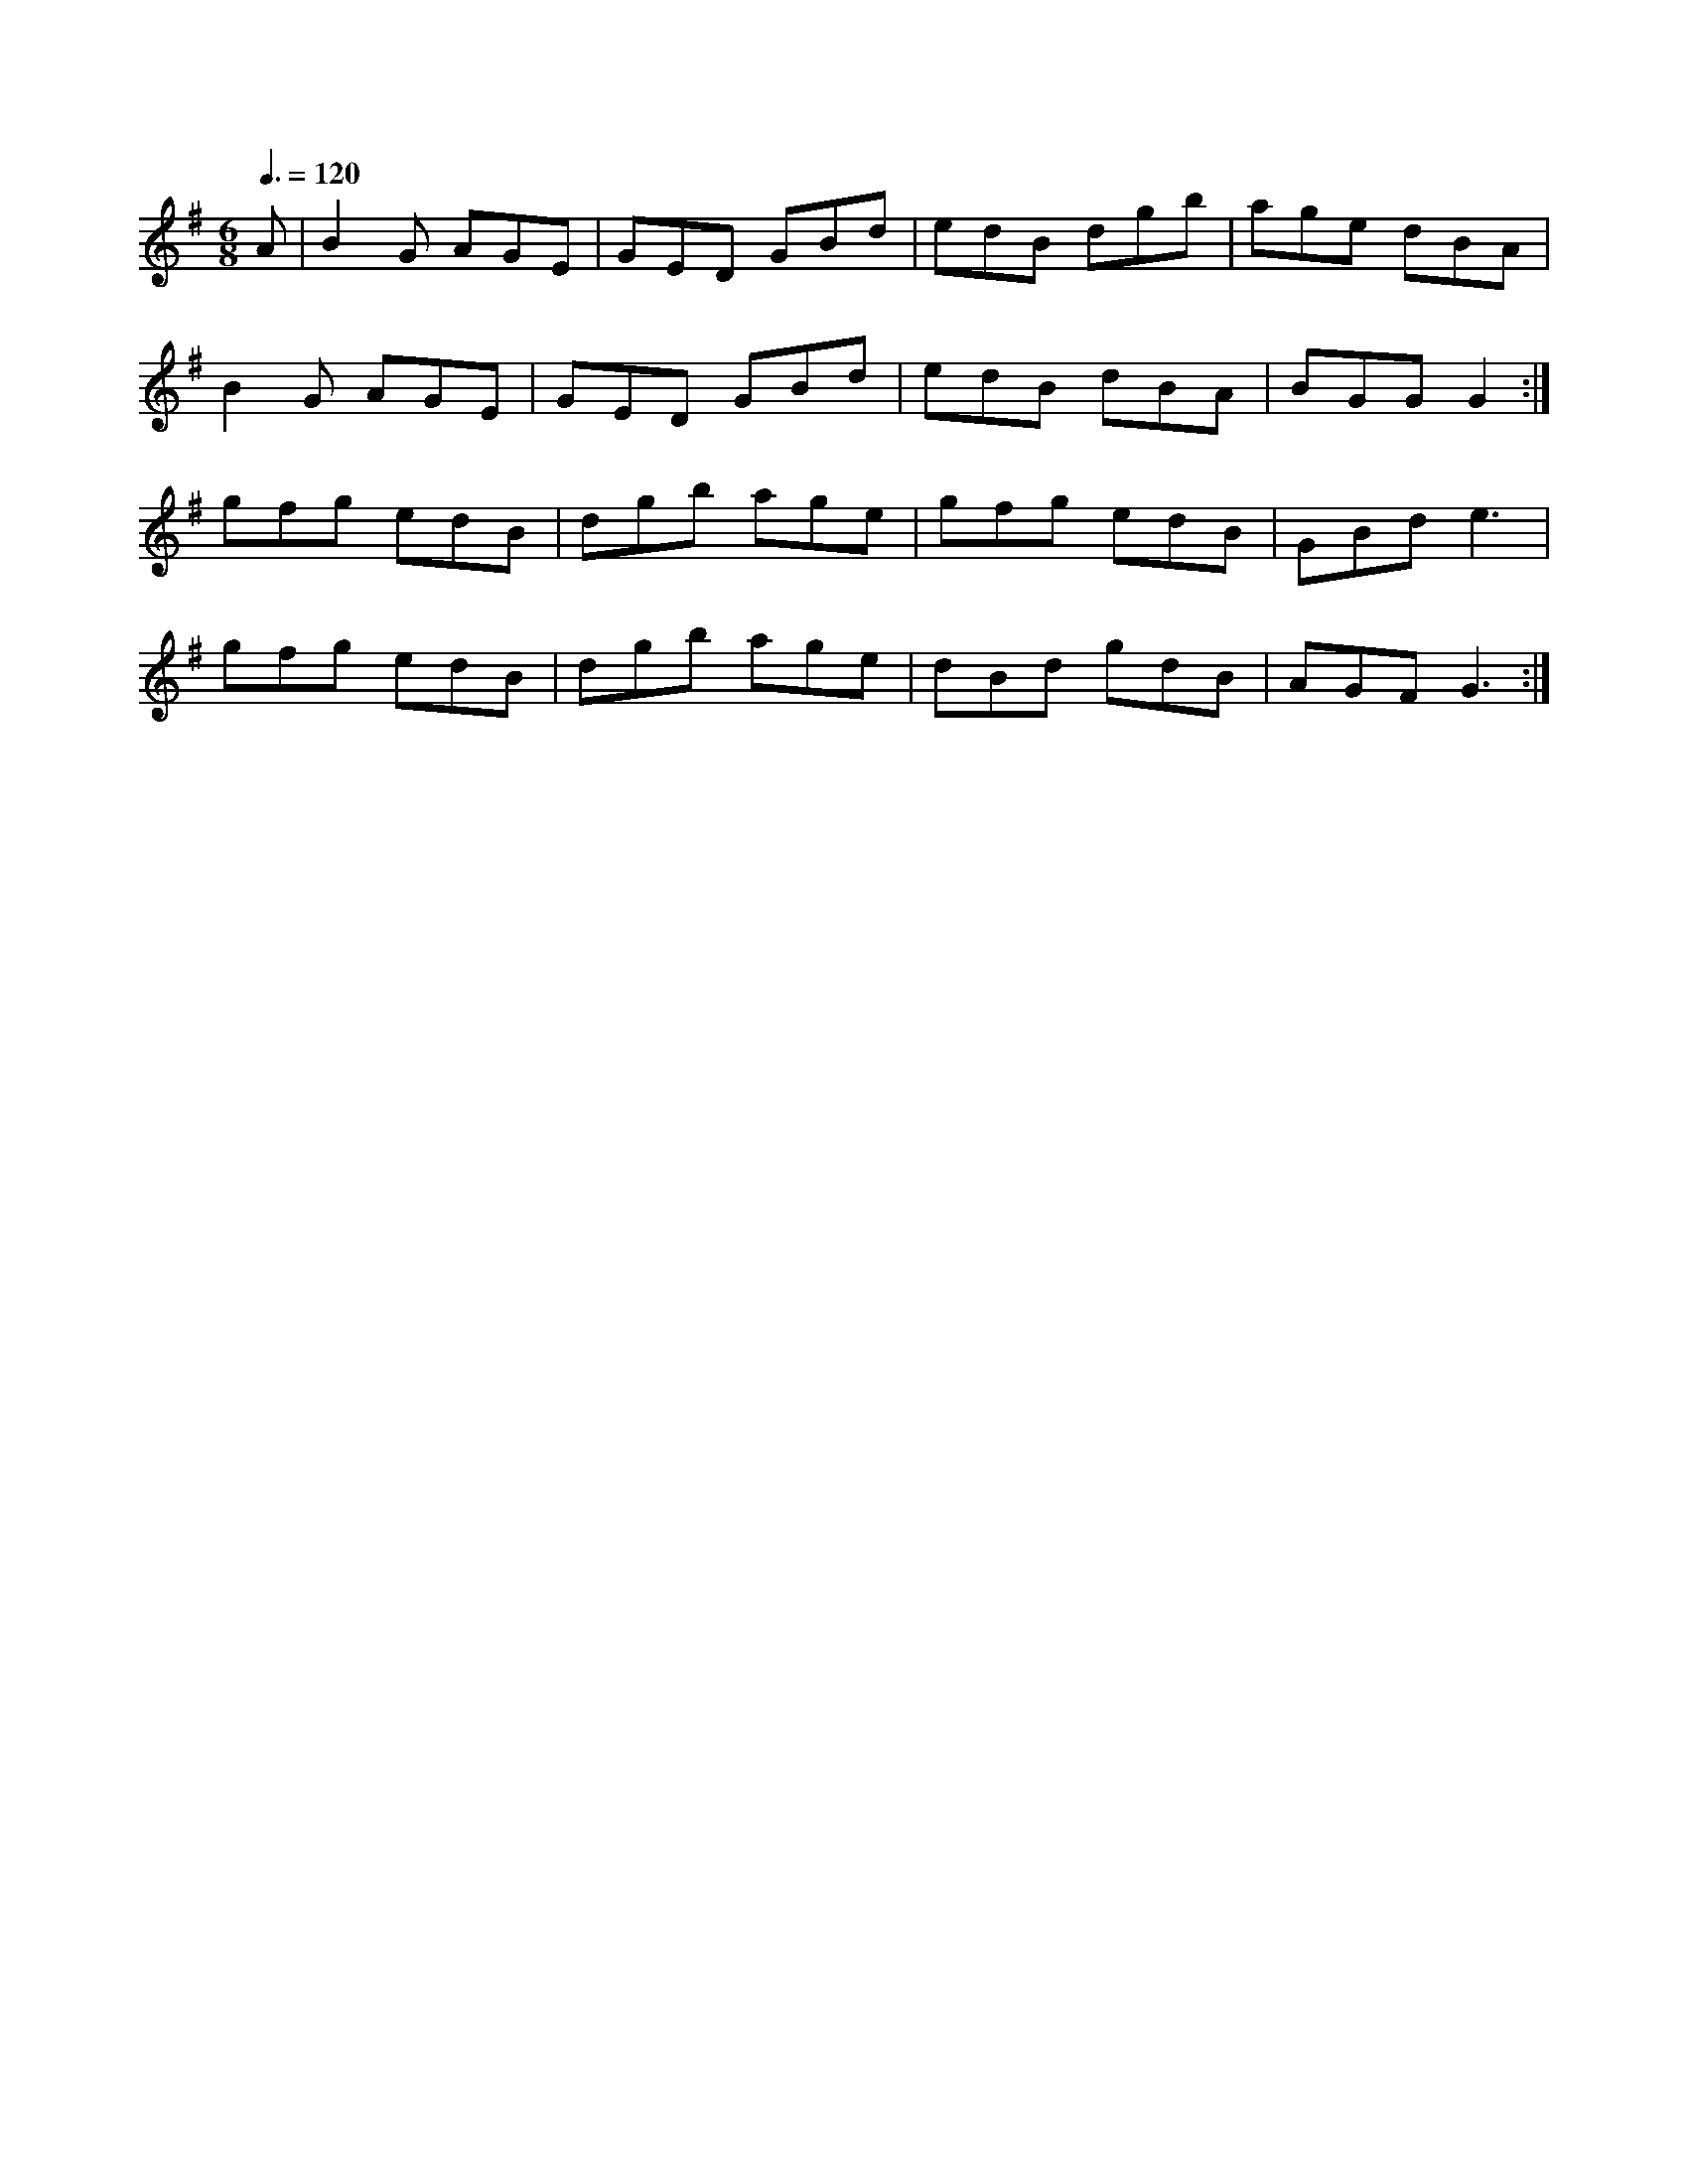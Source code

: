 X: 60
T:
R:Jig
S:M. Molloy
B:Black Book
E:10
M:6/8
L:1/8
Q:3/8=120
K:G
A|B2G AGE|GED GBd|edB dgb|age dBA|
B2G AGE|GED GBd|edB dBA|BGG G2:|
gfg edB|dgb age|gfg edB|GBd e3|
gfg edB|dgb age|dBd gdB|AGF G3:|
